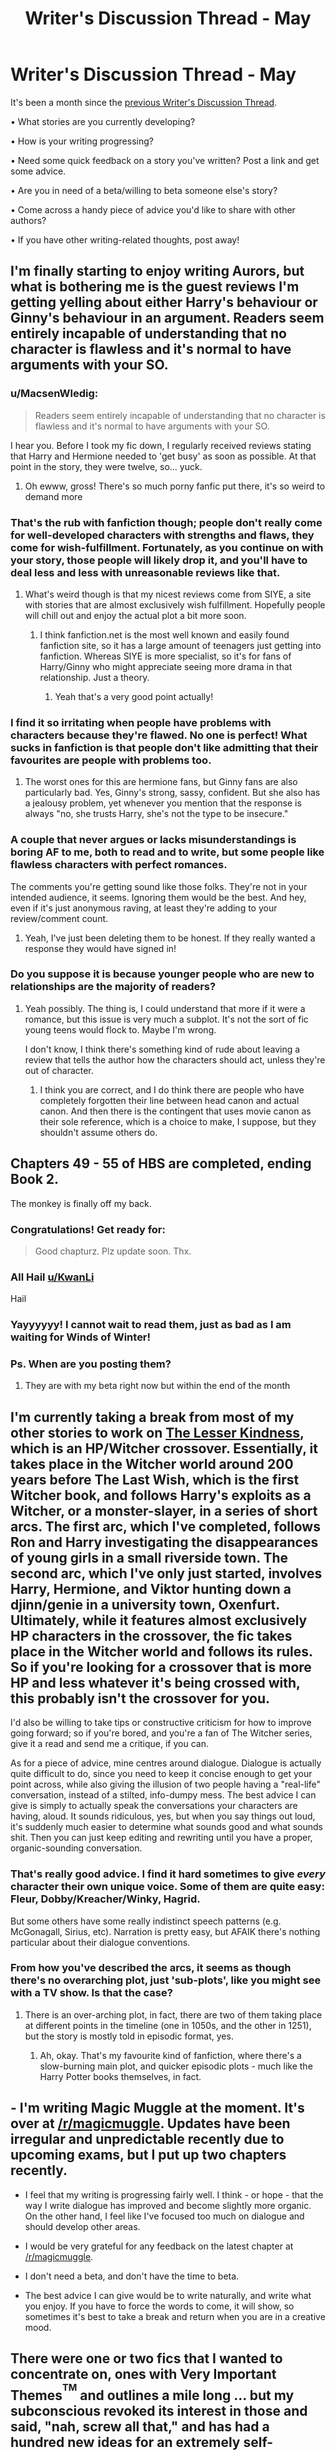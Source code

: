 #+TITLE: Writer's Discussion Thread - May

* Writer's Discussion Thread - May
:PROPERTIES:
:Author: MacsenWledig
:Score: 15
:DateUnix: 1462380563.0
:DateShort: 2016-May-04
:FlairText: Discussion
:END:
It's been a month since the [[https://www.reddit.com/r/HPfanfiction/comments/4cudor/writers_discussion_thread_april/][previous Writer's Discussion Thread]].

• What stories are you currently developing?

• How is your writing progressing?

• Need some quick feedback on a story you've written? Post a link and get some advice.

• Are you in need of a beta/willing to beta someone else's story?

• Come across a handy piece of advice you'd like to share with other authors?

• If you have other writing-related thoughts, post away!


** I'm finally starting to enjoy writing Aurors, but what is bothering me is the guest reviews I'm getting yelling about either Harry's behaviour or Ginny's behaviour in an argument. Readers seem entirely incapable of understanding that no character is flawless and it's normal to have arguments with your SO.
:PROPERTIES:
:Author: FloreatCastellum
:Score: 11
:DateUnix: 1462382286.0
:DateShort: 2016-May-04
:END:

*** u/MacsenWledig:
#+begin_quote
  Readers seem entirely incapable of understanding that no character is flawless and it's normal to have arguments with your SO.
#+end_quote

I hear you. Before I took my fic down, I regularly received reviews stating that Harry and Hermione needed to 'get busy' as soon as possible. At that point in the story, they were twelve, so... yuck.
:PROPERTIES:
:Author: MacsenWledig
:Score: 7
:DateUnix: 1462385477.0
:DateShort: 2016-May-04
:END:

**** Oh ewww, gross! There's so much porny fanfic put there, it's so weird to demand more
:PROPERTIES:
:Author: FloreatCastellum
:Score: 2
:DateUnix: 1462398597.0
:DateShort: 2016-May-05
:END:


*** That's the rub with fanfiction though; people don't really come for well-developed characters with strengths and flaws, they come for wish-fulfillment. Fortunately, as you continue on with your story, those people will likely drop it, and you'll have to deal less and less with unreasonable reviews like that.
:PROPERTIES:
:Author: Zeitgeist84
:Score: 7
:DateUnix: 1462382837.0
:DateShort: 2016-May-04
:END:

**** What's weird though is that my nicest reviews come from SIYE, a site with stories that are almost exclusively wish fulfillment. Hopefully people will chill out and enjoy the actual plot a bit more soon.
:PROPERTIES:
:Author: FloreatCastellum
:Score: 3
:DateUnix: 1462383272.0
:DateShort: 2016-May-04
:END:

***** I think fanfiction.net is the most well known and easily found fanfiction site, so it has a large amount of teenagers just getting into fanfiction. Whereas SIYE is more specialist, so it's for fans of Harry/Ginny who might appreciate seeing more drama in that relationship. Just a theory.
:PROPERTIES:
:Author: Doomchicken7
:Score: 3
:DateUnix: 1462384464.0
:DateShort: 2016-May-04
:END:

****** Yeah that's a very good point actually!
:PROPERTIES:
:Author: FloreatCastellum
:Score: 3
:DateUnix: 1462384744.0
:DateShort: 2016-May-04
:END:


*** I find it so irritating when people have problems with characters because they're flawed. No one is perfect! What sucks in fanfiction is that people don't like admitting that their favourites are people with problems too.
:PROPERTIES:
:Author: nymphxdora
:Score: 6
:DateUnix: 1462392986.0
:DateShort: 2016-May-05
:END:

**** The worst ones for this are hermione fans, but Ginny fans are also particularly bad. Yes, Ginny's strong, sassy, confident. But she also has a jealousy problem, yet whenever you mention that the response is always "no, she trusts Harry, she's not the type to be insecure."
:PROPERTIES:
:Author: FloreatCastellum
:Score: 6
:DateUnix: 1462398691.0
:DateShort: 2016-May-05
:END:


*** A couple that never argues or lacks misunderstandings is boring AF to me, both to read and to write, but some people like flawless characters with perfect romances.

The comments you're getting sound like those folks. They're not in your intended audience, it seems. Ignoring them would be the best. And hey, even if it's just anonymous raving, at least they're adding to your review/comment count.
:PROPERTIES:
:Author: mistermisstep
:Score: 3
:DateUnix: 1462395817.0
:DateShort: 2016-May-05
:END:

**** Yeah, I've just been deleting them to be honest. If they really wanted a response they would have signed in!
:PROPERTIES:
:Author: FloreatCastellum
:Score: 2
:DateUnix: 1462398724.0
:DateShort: 2016-May-05
:END:


*** Do you suppose it is because younger people who are new to relationships are the majority of readers?
:PROPERTIES:
:Author: cordeliamcgonagall
:Score: 1
:DateUnix: 1462452324.0
:DateShort: 2016-May-05
:END:

**** Yeah possibly. The thing is, I could understand that more if it were a romance, but this issue is very much a subplot. It's not the sort of fic young teens would flock to. Maybe I'm wrong.

I don't know, I think there's something kind of rude about leaving a review that tells the author how the characters should act, unless they're out of character.
:PROPERTIES:
:Author: FloreatCastellum
:Score: 1
:DateUnix: 1462453531.0
:DateShort: 2016-May-05
:END:

***** I think you are correct, and I do think there are people who have completely forgotten their line between head canon and actual canon. And then there is the contingent that uses movie canon as their sole reference, which is a choice to make, I suppose, but they shouldn't assume others do.
:PROPERTIES:
:Author: cordeliamcgonagall
:Score: 1
:DateUnix: 1462464297.0
:DateShort: 2016-May-05
:END:


** Chapters 49 - 55 of HBS are completed, ending Book 2.

The monkey is finally off my back.
:PROPERTIES:
:Author: KwanLi
:Score: 10
:DateUnix: 1462398462.0
:DateShort: 2016-May-05
:END:

*** Congratulations! Get ready for:

#+begin_quote
  Good chapturz. Plz update soon. Thx.
#+end_quote
:PROPERTIES:
:Author: MacsenWledig
:Score: 3
:DateUnix: 1462405790.0
:DateShort: 2016-May-05
:END:


*** All Hail [[/u/KwanLi][u/KwanLi]]

Hail
:PROPERTIES:
:Author: yarglethatblargle
:Score: 2
:DateUnix: 1462416504.0
:DateShort: 2016-May-05
:END:


*** Yayyyyyy! I cannot wait to read them, just as bad as I am waiting for Winds of Winter!
:PROPERTIES:
:Author: ello_arry
:Score: 2
:DateUnix: 1462443195.0
:DateShort: 2016-May-05
:END:


*** Ps. When are you posting them?
:PROPERTIES:
:Author: ello_arry
:Score: 1
:DateUnix: 1462443516.0
:DateShort: 2016-May-05
:END:

**** They are with my beta right now but within the end of the month
:PROPERTIES:
:Author: KwanLi
:Score: 1
:DateUnix: 1462446078.0
:DateShort: 2016-May-05
:END:


** I'm currently taking a break from most of my other stories to work on [[https://www.fanfiction.net/s/11804414/1/The-Lesser-Kindness][The Lesser Kindness]], which is an HP/Witcher crossover. Essentially, it takes place in the Witcher world around 200 years before The Last Wish, which is the first Witcher book, and follows Harry's exploits as a Witcher, or a monster-slayer, in a series of short arcs. The first arc, which I've completed, follows Ron and Harry investigating the disappearances of young girls in a small riverside town. The second arc, which I've only just started, involves Harry, Hermione, and Viktor hunting down a djinn/genie in a university town, Oxenfurt. Ultimately, while it features almost exclusively HP characters in the crossover, the fic takes place in the Witcher world and follows its rules. So if you're looking for a crossover that is more HP and less whatever it's being crossed with, this probably isn't the crossover for you.

I'd also be willing to take tips or constructive criticism for how to improve going forward; so if you're bored, and you're a fan of The Witcher series, give it a read and send me a critique, if you can.

As for a piece of advice, mine centres around dialogue. Dialogue is actually quite difficult to do, since you need to keep it concise enough to get your point across, while also giving the illusion of two people having a "real-life" conversation, instead of a stilted, info-dumpy mess. The best advice I can give is simply to actually speak the conversations your characters are having, aloud. It sounds ridiculous, yes, but when you say things out loud, it's suddenly much easier to determine what sounds good and what sounds shit. Then you can just keep editing and rewriting until you have a proper, organic-sounding conversation.
:PROPERTIES:
:Author: Zeitgeist84
:Score: 7
:DateUnix: 1462382610.0
:DateShort: 2016-May-04
:END:

*** That's really good advice. I find it hard sometimes to give /every/ character their own unique voice. Some of them are quite easy: Fleur, Dobby/Kreacher/Winky, Hagrid.

But some others have some really indistinct speech patterns (e.g. McGonagall, Sirius, etc). Narration is pretty easy, but AFAIK there's nothing particular about their dialogue conventions.
:PROPERTIES:
:Author: MacsenWledig
:Score: 2
:DateUnix: 1462385852.0
:DateShort: 2016-May-04
:END:


*** From how you've described the arcs, it seems as though there's no overarching plot, just 'sub-plots', like you might see with a TV show. Is that the case?
:PROPERTIES:
:Author: Doomchicken7
:Score: 1
:DateUnix: 1462384526.0
:DateShort: 2016-May-04
:END:

**** There is an over-arching plot, in fact, there are two of them taking place at different points in the timeline (one in 1050s, and the other in 1251), but the story is mostly told in episodic format, yes.
:PROPERTIES:
:Author: Zeitgeist84
:Score: 2
:DateUnix: 1462384920.0
:DateShort: 2016-May-04
:END:

***** Ah, okay. That's my favourite kind of fanfiction, where there's a slow-burning main plot, and quicker episodic plots - much like the Harry Potter books themselves, in fact.
:PROPERTIES:
:Author: Doomchicken7
:Score: 1
:DateUnix: 1462385155.0
:DateShort: 2016-May-04
:END:


** - I'm writing Magic Muggle at the moment. It's over at [[/r/magicmuggle]]. Updates have been irregular and unpredictable recently due to upcoming exams, but I put up two chapters recently.

- I feel that my writing is progressing fairly well. I think - or hope - that the way I write dialogue has improved and become slightly more organic. On the other hand, I feel like I've focused too much on dialogue and should develop other areas.

- I would be very grateful for any feedback on the latest chapter at [[/r/magicmuggle]].

- I don't need a beta, and don't have the time to beta.

- The best advice I can give would be to write naturally, and write what you enjoy. If you have to force the words to come, it will show, so sometimes it's best to take a break and return when you are in a creative mood.
:PROPERTIES:
:Author: Doomchicken7
:Score: 3
:DateUnix: 1462381454.0
:DateShort: 2016-May-04
:END:


** There were one or two fics that I wanted to concentrate on, ones with Very Important Themes^{^{TM}} and outlines a mile long ... but my subconscious revoked its interest in those and said, "nah, screw all that," and has had a hundred new ideas for an extremely self-indulgent crackfic with an incompetent self-insert who keeps failing to help resolve the canon plot. I mentioned that fic on one thread or another in this subreddit a couple days ago, and now I can't stop thinking about the thing.

It's stress relief and might not see the light of day, but it's fun. My fanfiction writing is limited to Sundays (or spots of rare spare time in the rest of the week) so the actual writing pace is not very fast.

Is anyone else working on anything that they might not post?
:PROPERTIES:
:Author: mistermisstep
:Score: 3
:DateUnix: 1462392526.0
:DateShort: 2016-May-05
:END:

*** I had a burst of inspiration earlier in the month for a fic very different from what I usually write -- it'll probably never see the light of day, or even be continued, but it was good stress relief while I was at it! Sometimes it's nice just to write for the sake of writing, or to write for yourself vs. an audience.
:PROPERTIES:
:Author: nymphxdora
:Score: 2
:DateUnix: 1462394355.0
:DateShort: 2016-May-05
:END:


** - I'm working on something that I'm really, really excited about (yes, still about Teddy Lupin & co) and am literally bursting to the seams to talk about, but I haven't properly announced it yet, and so therefore, will keep my lips zipped.
- My writing is progressing.. surprisingly well. Like, it's been really slow over this year, and I think I've accepted now that my style has changed (for the better, in my opinion) and I'm glad that I get to write something that reflects that. Also, I have an amaziiiiiiiiiing beta who is an absolute queen, and is so helpful!
- Other writing related thoughts: is it just me, or do all the ideas always come during exam season? Like I have so much writing inspiration, and also so much work to do and it's just crazy!
:PROPERTIES:
:Author: nymphxdora
:Score: 3
:DateUnix: 1462392899.0
:DateShort: 2016-May-05
:END:


** I've been working on my Slytherin!Harry AU pretty much non-stop, not gonna lie. I've written about 80k in the past month or so, so I've been SUPER in the groove.

This is the first fanfic I've worked on in about sixth months, and it's been a while since I've been so into anything, and I'm loving life at the moment!
:PROPERTIES:
:Score: 2
:DateUnix: 1462396812.0
:DateShort: 2016-May-05
:END:


** Last month, I wrote:

#+begin_quote
  I've been writing this, on and off, for half of the last decade:

  #+begin_quote
    Yaxley mistimes his pursuit of the fleeing trio, and as the Horcrux hunt goes stagnant, the secret of No. 12 Grimmauld Place remains intact. Years later, an erratic band of survivors---tormented by inaction, those they call comrade, and the house that is their home---fight a desperate battle to stave off the utter end of wizarding Britain. In the shadows and corners of the House of Black, forces stir.
  #+end_quote

  I may have banged out 200 good words this month? Par for the course. Pretty sure the day I cross my last /t/ will be the day fanfiction.net disappears off the internet forever.
#+end_quote

April was a better month. Only produced about 400 fresh words, but I finally stitched together several scenes that have been given me grief for years, fleshed out a few background characters, and potentially solved a thorny plot problem.
:PROPERTIES:
:Author: Aristause
:Score: 2
:DateUnix: 1462402098.0
:DateShort: 2016-May-05
:END:

*** This sounds incredibly intriguing. Good luck on hammering more of it out!
:PROPERTIES:
:Author: yarglethatblargle
:Score: 2
:DateUnix: 1462417014.0
:DateShort: 2016-May-05
:END:

**** Thanks! If you're over at DLP, you can take a gander at a draft of the first chapter [[http://forums.darklordpotter.net/showthread.php?t=32200][here]].
:PROPERTIES:
:Author: Aristause
:Score: 2
:DateUnix: 1462421337.0
:DateShort: 2016-May-05
:END:

***** I've got one, but somehow the email validation didn't work, and frankly, I'm too lazy to try to fix it.
:PROPERTIES:
:Author: yarglethatblargle
:Score: 1
:DateUnix: 1462425957.0
:DateShort: 2016-May-05
:END:

****** So it goes!
:PROPERTIES:
:Author: Aristause
:Score: 1
:DateUnix: 1462428512.0
:DateShort: 2016-May-05
:END:

******* I'll probably get around to it eventually, I just don't want to be one of those get to 5 points to acccess Wba punks. So I'll wait until something pops up that I feel incredibly strongly about.
:PROPERTIES:
:Author: yarglethatblargle
:Score: 3
:DateUnix: 1462428849.0
:DateShort: 2016-May-05
:END:


** - I wrote about 100k during April (Camp Nano) towards my novel length fic that I started in November. I haven't hit 200k yet but I'm close. It's not published anywhere because I've been having fun writing the scenes I want to write rather than writing beginning-middle-end style. It doesn't really have a title yet, but (almost) everything is outlined.
- I reread some of my old fanfic from years ago and it was cringe-worthy. I haven't done as much cringing when I've gone back to reread what I've written lately so I hope I've gotten better. I'm still a comma-addict, unfortunately.
- Sometimes this subreddit makes me nervous, because I'll read how people seem to hate this or that trope and I've used it in my story. So I'm leery of ever actually posting my stuff. Or sharing it here, at least.
:PROPERTIES:
:Author: EntwinedLove
:Score: 2
:DateUnix: 1462408216.0
:DateShort: 2016-May-05
:END:


** I've finished "Patron" after 61 weekly chapters and started "Divided and Entwined". I'm also continuing "The Dark Lord Never Died" as my second weekly story, currently up to chapter 13.
:PROPERTIES:
:Author: Starfox5
:Score: 1
:DateUnix: 1462397705.0
:DateShort: 2016-May-05
:END:


** I'm currently working on a sequel for my HP/Miraculous Ladybug two-shot crossover [[https://www.fanfiction.net/s/11895279/1/][Street Magic]].

Researching the Ministry, where everybody ended at after Voldemort was defeated, looking up maps and diagrams of various places... it's time consuming but very fun. I haven't read the books in years, so all of it is like visiting one of my childhood hometowns.

That two-shot is officially the longest fic I've finished. Seeing the sequel shape up and knowing it's going to be around 35K when it's completed makes me really giddy. Writing and finishing it will be such a big stepping stone for future fanfics.
:PROPERTIES:
:Author: phantomkat
:Score: 1
:DateUnix: 1462401594.0
:DateShort: 2016-May-05
:END:


** I just started writing last month. It is going ok I guess. The people I've showed it to have like the story so far but neither of them are what I would call impartial.

This month I'm hoping to get a regular writing schedule as well as work up to asking someone I don't know in real life to look over my work.

And I guess since this is the place to ask for feedback I will. Story in link below

[[https://www.fanfiction.net/s/11908450/1/The-Granger-Coven]]

Edit: thanks [[/u/MacsenWledig][u/MacsenWledig]] for making this kind of forum available
:PROPERTIES:
:Author: chahn32
:Score: 1
:DateUnix: 1462403375.0
:DateShort: 2016-May-05
:END:


** I posted chapter 47 of my fic. I had to break the chapter up, when I realised it was already substantial and a lot was going on in it. So I have 4 chapters left including the epilogue. I am so excited to finally get the fic done done!
:PROPERTIES:
:Author: ello_arry
:Score: 1
:DateUnix: 1462443373.0
:DateShort: 2016-May-05
:END:
